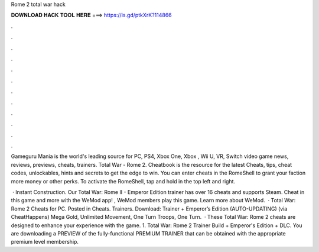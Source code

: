 Rome 2 total war hack



𝐃𝐎𝐖𝐍𝐋𝐎𝐀𝐃 𝐇𝐀𝐂𝐊 𝐓𝐎𝐎𝐋 𝐇𝐄𝐑𝐄 ===> https://is.gd/ptkXrK?114866



.



.



.



.



.



.



.



.



.



.



.



.

Gameguru Mania is the world's leading source for PC, PS4, Xbox One, Xbox , Wii U, VR, Switch video game news, reviews, previews, cheats, trainers. Total War - Rome 2. Cheatbook is the resource for the latest Cheats, tips, cheat codes, unlockables, hints and secrets to get the edge to win. You can enter cheats in the RomeShell to grant your faction more money or other perks. To activate the RomeShell, tap and hold in the top left and right.

 · Instant Construction. Our Total War: Rome II - Emperor Edition trainer has over 16 cheats and supports Steam. Cheat in this game and more with the WeMod app! , WeMod members play this game. Learn more about WeMod.  · Total War: Rome 2 Cheats for PC. Posted in Cheats. Trainers. Download: Trainer + Emperor’s Edition (AUTO-UPDATING) (via CheatHappens) Mega Gold, Unlimited Movement, One Turn Troops, One Turn.  · These Total War: Rome 2 cheats are designed to enhance your experience with the game. 1. Total War: Rome 2 Trainer Build + Emperor's Edition + DLC. You are downloading a PREVIEW of the fully-functional PREMIUM TRAINER that can be obtained with the appropriate premium level membership.
